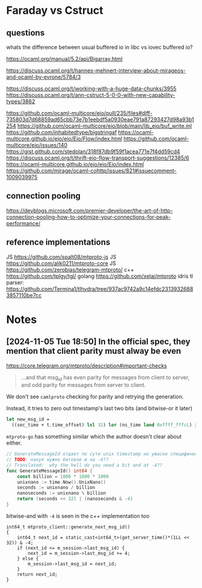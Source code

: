 * Faraday vs Cstruct
** questions
whats the difference between usual buffered io in libc vs iovec
buffered io?

https://ocaml.org/manual/5.2/api/Bigarray.html

https://discuss.ocaml.org/t/hannes-mehnert-interview-about-mirageos-and-ocaml-by-evrone/5784/3

https://discuss.ocaml.org/t/working-with-a-huge-data-chunks/3955
https://discuss.ocaml.org/t/ann-cstruct-5-0-0-with-new-capability-types/3862

https://github.com/ocaml-multicore/eio/pull/235/files#diff-735803d7d68859ad65cbb73e7b1eebdf5a0930eae791a87293427d98a93b1254
https://github.com/ocaml-multicore/eio/blob/main/lib_eio/buf_write.ml
https://github.com/inhabitedtype/bigstringaf
https://ocaml-multicore.github.io/eio/eio/Eio/Flow/index.html
https://github.com/ocaml-multicore/eio/issues/140
https://gist.github.com/stedolan/318f87db9f59f1acea771e7f4dd59cd4
https://discuss.ocaml.org/t/thrift-eio-flow-transport-suggestions/12385/6
https://ocaml-multicore.github.io/eio/eio/Eio/index.html
https://github.com/mirage/ocaml-cohttp/issues/821#issuecomment-1009039975
** connection pooling
https://devblogs.microsoft.com/premier-developer/the-art-of-http-connection-pooling-how-to-optimize-your-connections-for-peak-performance/
** reference implementations
JS https://github.com/spalt08/mtproto-js
JS https://github.com/alik0211/mtproto-core
JS https://github.com/zerobias/telegram-mtproto/
c++ https://github.com/tplgy/tgl/
golang https://github.com/xelaj/mtproto
idris tl parser: https://github.com/Termina1/tlhydra/tree/937ac9742a9c14efdc23139326883857110be7cc


* Notes

** [2024-11-05 Tue 18:50] In the official spec, they mention that client parity must alway be even

https://core.telegram.org/mtproto/description#important-checks
#+begin_quote
...and that msg_id has even parity for messages from client to server, and odd parity for messages from server to client.
#+end_quote

We don't see =camlproto= checking for parity and retrying the
generation.

Instead, it tries to zero out timestamp's last two bits (and bitwise-or it later)

#+begin_src ocaml
    let new_msg_id =
      ((sec_time + t.time_offset) lsl 32) lor (ns_time land 0xffff_fffcL) in
#+end_src

=mtproto-go= has something similar which the author doesn't clear
about either.

#+begin_src go
  // GenerateMessageId отдает по сути unix timestamp но ужасно специфическим образом
  // TODO: нахуя нужно битовое и на -4??
  // Translated:  why the hell do you need a bit and at -4??
  func GenerateMessageId() int64 {
	  const billion = 1000 * 1000 * 1000
	  unixnano := time.Now().UnixNano()
	  seconds := unixnano / billion
	  nanoseconds := unixnano % billion
	  return (seconds << 32) | (nanoseconds & -4)
  }
#+end_src

bitwise-and with =-4= is seen in the c++ implementation too
#+begin_src c++
int64_t mtproto_client::generate_next_msg_id()
{
    int64_t next_id = static_cast<int64_t>(get_server_time()*(1LL << 32)) & -4;
    if (next_id <= m_session->last_msg_id) {
        next_id = m_session->last_msg_id += 4;
    } else {
        m_session->last_msg_id = next_id;
    }
    return next_id;
}
#+end_src
